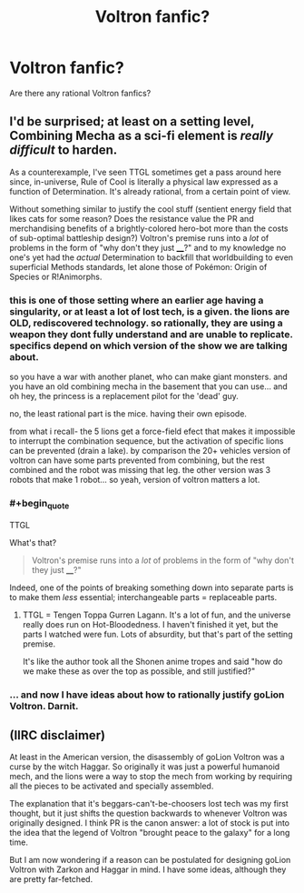 #+TITLE: Voltron fanfic?

* Voltron fanfic?
:PROPERTIES:
:Author: TranshumanistScum
:Score: 11
:DateUnix: 1543086404.0
:END:
Are there any rational Voltron fanfics?


** I'd be surprised; at least on a setting level, Combining Mecha as a sci-fi element is /really difficult/ to harden.

As a counterexample, I've seen TTGL sometimes get a pass around here since, in-universe, Rule of Cool is literally a physical law expressed as a function of Determination. It's already rational, from a certain point of view.

Without something similar to justify the cool stuff (sentient energy field that likes cats for some reason? Does the resistance value the PR and merchandising benefits of a brightly-colored hero-bot more than the costs of sub-optimal battleship design?) Voltron's premise runs into a /lot/ of problems in the form of "why don't they just ____?" and to my knowledge no one's yet had the /actual/ Determination to backfill that worldbuilding to even superficial Methods standards, let alone those of Pokémon: Origin of Species or R!Animorphs.
:PROPERTIES:
:Author: Chosen_Pun
:Score: 14
:DateUnix: 1543097210.0
:END:

*** this is one of those setting where an earlier age having a singularity, or at least a lot of lost tech, is a given. the lions are OLD, rediscovered technology. so rationally, they are using a weapon they dont fully understand and are unable to replicate. specifics depend on which version of the show we are talking about.

so you have a war with another planet, who can make giant monsters. and you have an old combining mecha in the basement that you can use... and oh hey, the princess is a replacement pilot for the 'dead' guy.

no, the least rational part is the mice. having their own episode.

from what i recall- the 5 lions get a force-field efect that makes it impossible to interrupt the combination sequence, but the activation of specific lions can be prevented (drain a lake). by comparison the 20+ vehicles version of voltron can have some parts prevented from combining, but the rest combined and the robot was missing that leg. the other version was 3 robots that make 1 robot... so yeah, version of voltron matters a lot.
:PROPERTIES:
:Author: Teulisch
:Score: 3
:DateUnix: 1543330107.0
:END:


*** #+begin_quote
  TTGL
#+end_quote

What's that?

#+begin_quote
  Voltron's premise runs into a /lot/ of problems in the form of "why don't they just ____?"
#+end_quote

Indeed, one of the points of breaking something down into separate parts is to make them /less/ essential; interchangeable parts = replaceable parts.
:PROPERTIES:
:Author: GeneralExtension
:Score: 1
:DateUnix: 1543195296.0
:END:

**** TTGL = Tengen Toppa Gurren Lagann. It's a lot of fun, and the universe really does run on Hot-Bloodedness. I haven't finished it yet, but the parts I watched were fun. Lots of absurdity, but that's part of the setting premise.

It's like the author took all the Shonen anime tropes and said "how do we make these as over the top as possible, and still justified?"
:PROPERTIES:
:Author: kraryal
:Score: 2
:DateUnix: 1543252561.0
:END:


*** ... and now I have ideas about how to rationally justify goLion Voltron. Darnit.
:PROPERTIES:
:Author: 9adam4
:Score: 1
:DateUnix: 1543289858.0
:END:


** (IIRC disclaimer)

At least in the American version, the disassembly of goLion Voltron was a curse by the witch Haggar. So originally it was just a powerful humanoid mech, and the lions were a way to stop the mech from working by requiring all the pieces to be activated and specially assembled.

The explanation that it's beggars-can't-be-choosers lost tech was my first thought, but it just shifts the question backwards to whenever Voltron was originally designed. I think PR is the canon answer: a lot of stock is put into the idea that the legend of Voltron "brought peace to the galaxy" for a long time.

But I am now wondering if a reason can be postulated for designing goLion Voltron with Zarkon and Haggar in mind. I have some ideas, although they are pretty far-fetched.
:PROPERTIES:
:Author: 9adam4
:Score: 1
:DateUnix: 1543346041.0
:END:
